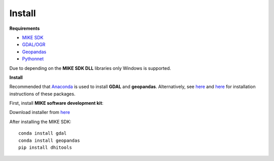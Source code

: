 .. _install:

Install
=======

**Requirements**

* `MIKE SDK <https://www.mikepoweredbydhi.com/download/mike-2016/mike-sdk?ref=%7B181C63FF-2342-4C41-9F84-F93884595EF3%7D>`_
* `GDAL/OGR <https://pypi.org/project/GDAL/>`_
* `Geopandas <https://pypi.org/project/geopandas/)>`_
* `Pythonnet <http://pythonnet.github.io/>`_

Due to depending on the **MIKE SDK DLL** libraries only Windows is supported.

**Install**

Recommended that `Anaconda <https://www.anaconda.com/download/>`_ is used to install **GDAL** and **geopandas**. Alternatively, see `here <https://pypi.org/project/GDAL/>`_ and `here <http://geopandas.org/install.html>`_ for installation instructions of these packages.

First, install **MIKE software development kit**:

Download installer from `here <https://www.mikepoweredbydhi.com/download/mike-2016/mike-sdk?ref=%7B181C63FF-2342-4C41-9F84-F93884595EF3%7D>`_ 

After installing the MIKE SDK::

	conda install gdal
	conda install geopandas
	pip install dhitools
